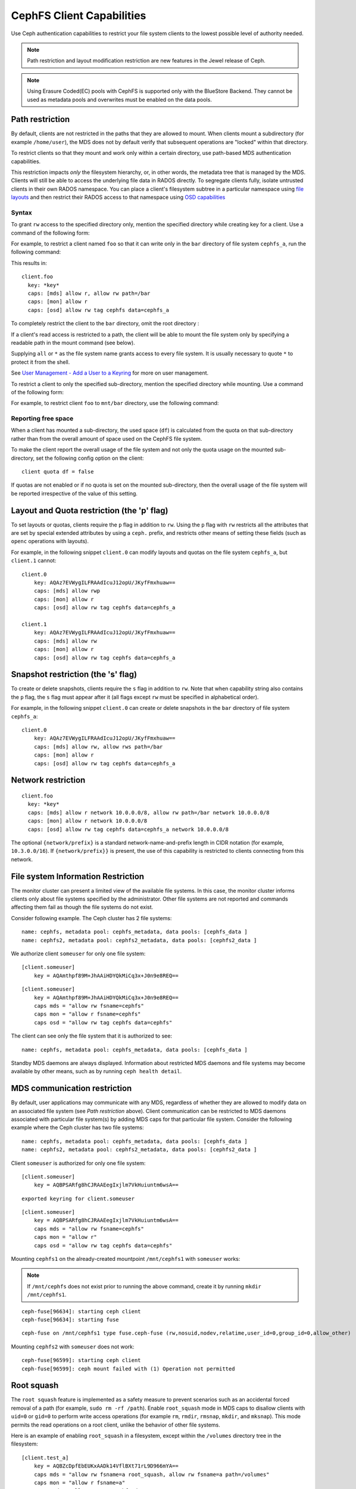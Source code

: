 ================================
CephFS Client Capabilities
================================

Use Ceph authentication capabilities to restrict your file system clients
to the lowest possible level of authority needed.

.. note:: Path restriction and layout modification restriction are new features
    in the Jewel release of Ceph.

.. note:: Using Erasure Coded(EC) pools with CephFS is supported only with the
   BlueStore Backend. They cannot be used as metadata pools and overwrites must
   be enabled on the data pools.


Path restriction
================

By default, clients are not restricted in the paths that they are allowed to
mount. When clients mount a subdirectory (for example ``/home/user``), the MDS
does not by default verify that subsequent operations are "locked" within that
directory.

To restrict clients so that they mount and work only within a certain
directory, use path-based MDS authentication capabilities.

This restriction impacts *only* the filesystem hierarchy, or, in other words,
the metadata tree that is managed by the MDS. Clients will still be able to
access the underlying file data in RADOS directly. To segregate clients fully,
isolate untrusted clients in their own RADOS namespace. You can place a
client's filesystem subtree in a particular namespace using `file layouts`_ and
then restrict their RADOS access to that namespace using `OSD capabilities`_

.. _file layouts: ./file-layouts
.. _OSD capabilities: ../rados/operations/user-management/#authorization-capabilities

Syntax
------

To grant ``rw`` access to the specified directory only, mention the specified
directory while creating key for a client. Use a command of the following form:

.. prompt:: bash #

   ceph fs authorize <fs_name> client.<client_id> <path-in-cephfs> rw

For example, to restrict a client named ``foo`` so that it can write only in
the ``bar`` directory of file system ``cephfs_a``, run the following command:

.. prompt:: bash #

   ceph fs authorize cephfs_a client.foo / r /bar rw

This results in::

 client.foo
   key: *key*
   caps: [mds] allow r, allow rw path=/bar
   caps: [mon] allow r
   caps: [osd] allow rw tag cephfs data=cephfs_a

To completely restrict the client to the ``bar`` directory, omit the
root directory :

.. prompt:: bash #

   ceph fs authorize cephfs_a client.foo /bar rw

If a client's read access is restricted to a path, the client will be able to
mount the file system only by specifying a readable path in the mount command
(see below).

Supplying ``all`` or ``*`` as the file system name grants access to every file
system. It is usually necessary to quote ``*`` to protect it from the
shell.

See `User Management - Add a User to a Keyring`_ for more on user management.

To restrict a client to only the specified sub-directory, mention the specified
directory while mounting. Use a command of the following form: 

.. prompt:: bash #

   ceph-fuse -n client.<client_id> <mount-path> -r *directory_to_be_mounted*

For example, to restrict client ``foo`` to ``mnt/bar`` directory, use the
following command:

.. prompt:: bash #

   ceph-fuse -n client.foo mnt -r /bar

Reporting free space 
--------------------

When a client has mounted a sub-directory, the used space (``df``) is
calculated from the quota on that sub-directory rather than from the overall
amount of space used on the CephFS file system.

To make the client report the overall usage of the file system and not only the
quota usage on the mounted sub-directory, set the following config option on
the client::

    client quota df = false

If quotas are not enabled or if no quota is set on the mounted sub-directory,
then the overall usage of the file system will be reported irrespective of the
value of this setting.

Layout and Quota restriction (the 'p' flag)
===========================================

To set layouts or quotas, clients require the ``p`` flag in addition to ``rw``.
Using the ``p`` flag with ``rw`` restricts all the attributes that are set by
special extended attributes by using a ``ceph.`` prefix, and restricts
other means of setting these fields (such as ``openc`` operations with layouts).

For example, in the following snippet ``client.0`` can modify layouts and
quotas on the file system ``cephfs_a``, but ``client.1`` cannot::

    client.0
        key: AQAz7EVWygILFRAAdIcuJ12opU/JKyfFmxhuaw==
        caps: [mds] allow rwp
        caps: [mon] allow r
        caps: [osd] allow rw tag cephfs data=cephfs_a

    client.1
        key: AQAz7EVWygILFRAAdIcuJ12opU/JKyfFmxhuaw==
        caps: [mds] allow rw
        caps: [mon] allow r
        caps: [osd] allow rw tag cephfs data=cephfs_a


Snapshot restriction (the 's' flag)
===========================================

To create or delete snapshots, clients require the ``s`` flag in addition to
``rw``. Note that when capability string also contains the ``p`` flag, the
``s`` flag must appear after it (all flags except ``rw`` must be specified in
alphabetical order).

For example, in the following snippet ``client.0`` can create or delete snapshots
in the ``bar`` directory of file system ``cephfs_a``::

    client.0
        key: AQAz7EVWygILFRAAdIcuJ12opU/JKyfFmxhuaw==
        caps: [mds] allow rw, allow rws path=/bar
        caps: [mon] allow r
        caps: [osd] allow rw tag cephfs data=cephfs_a


.. _User Management - Add a User to a Keyring: ../../rados/operations/user-management/#add-a-user-to-a-keyring

Network restriction
===================

::

 client.foo
   key: *key*
   caps: [mds] allow r network 10.0.0.0/8, allow rw path=/bar network 10.0.0.0/8
   caps: [mon] allow r network 10.0.0.0/8
   caps: [osd] allow rw tag cephfs data=cephfs_a network 10.0.0.0/8

The optional ``{network/prefix}`` is a standard network-name-and-prefix length
in CIDR notation (for example, ``10.3.0.0/16``). If ``{network/prefix}}`` is
present, the use of this capability is restricted to clients connecting from
this network.

.. _fs-authorize-multifs:

File system Information Restriction
===================================

The monitor cluster can present a limited view of the available file systems.
In this case, the monitor cluster informs clients only about file systems
specified by the administrator. Other file systems are not reported and
commands affecting them fail as though the file systems do not exist.

Consider following example. The Ceph cluster has 2 file systems:

.. prompt:: bash #

   ceph fs ls

::

    name: cephfs, metadata pool: cephfs_metadata, data pools: [cephfs_data ]
    name: cephfs2, metadata pool: cephfs2_metadata, data pools: [cephfs2_data ]

We authorize client ``someuser`` for only one file system:

.. prompt:: bash #

   ceph fs authorize cephfs client.someuser / rw

::

    [client.someuser]
        key = AQAmthpf89M+JhAAiHDYQkMiCq3x+J0n9e8REQ==

.. prompt:: bash #

   cat ceph.client.someuser.keyring

::

    [client.someuser]
        key = AQAmthpf89M+JhAAiHDYQkMiCq3x+J0n9e8REQ==
        caps mds = "allow rw fsname=cephfs"
        caps mon = "allow r fsname=cephfs"
        caps osd = "allow rw tag cephfs data=cephfs"

The client can see only the file system that it is authorized to see: 

.. prompt:: bash #

   ceph fs ls -n client.someuser -k ceph.client.someuser.keyring

::

   name: cephfs, metadata pool: cephfs_metadata, data pools: [cephfs_data ]

Standby MDS daemons are always displayed. Information about restricted MDS
daemons and file systems may become available by other means, such as by
running ``ceph health detail``.

MDS communication restriction
=============================

By default, user applications may communicate with any MDS, regardless of
whether they are allowed to modify data on an associated file system (see `Path
restriction` above). Client communication can be restricted to MDS daemons
associated with particular file system(s) by adding MDS caps for that
particular file system. Consider the following example where the Ceph cluster
has two file systems:

.. prompt:: bash #

   ceph fs ls

::

    name: cephfs, metadata pool: cephfs_metadata, data pools: [cephfs_data ]
    name: cephfs2, metadata pool: cephfs2_metadata, data pools: [cephfs2_data ]

Client ``someuser`` is authorized for only one file system:

.. prompt:: bash #

   ceph fs authorize cephfs client.someuser / rw

::

    [client.someuser]
        key = AQBPSARfg8hCJRAAEegIxjlm7VkHuiuntm6wsA==

.. prompt:: bash #

   ceph auth get client.someuser > ceph.client.someuser.keyring

::

    exported keyring for client.someuser

.. prompt:: bash #

   cat ceph.client.someuser.keyring

::

    [client.someuser]
        key = AQBPSARfg8hCJRAAEegIxjlm7VkHuiuntm6wsA==
        caps mds = "allow rw fsname=cephfs"
        caps mon = "allow r"
        caps osd = "allow rw tag cephfs data=cephfs"

Mounting ``cephfs1`` on the already-created mountpoint  ``/mnt/cephfs1``  with
``someuser`` works:

.. prompt:: bash #

   sudo ceph-fuse /mnt/cephfs1 -n client.someuser -k ceph.client.someuser.keyring --client-fs=cephfs

.. note:: If ``/mnt/cephfs`` does not exist prior to running the above command,
   create it by running ``mkdir /mnt/cephfs1``.

::

    ceph-fuse[96634]: starting ceph client
    ceph-fuse[96634]: starting fuse

.. prompt:: bash #

   mount | grep ceph-fuse

::

    ceph-fuse on /mnt/cephfs1 type fuse.ceph-fuse (rw,nosuid,nodev,relatime,user_id=0,group_id=0,allow_other)

Mounting ``cephfs2`` with ``someuser`` does not work:

.. prompt:: bash #

   sudo ceph-fuse /mnt/cephfs2 -n client.someuser -k ceph.client.someuser.keyring --client-fs=cephfs2

::

   ceph-fuse[96599]: starting ceph client
   ceph-fuse[96599]: ceph mount failed with (1) Operation not permitted

Root squash
===========

The ``root squash`` feature is implemented as a safety measure to prevent
scenarios such as an accidental forced removal of a path (for example, ``sudo
rm -rf /path``). Enable ``root_squash`` mode in MDS caps to disallow clients
with ``uid=0`` or ``gid=0`` to perform write access operations (for example
``rm``, ``rmdir``, ``rmsnap``, ``mkdir``, and ``mksnap``). This mode permits
the read operations on a root client, unlike the behavior of other file
systems.

Here is an example of enabling ``root_squash`` in a filesystem, except within
the ``/volumes`` directory tree in the filesystem:

.. prompt:: bash #

   ceph fs authorize a client.test_a / rw root_squash /volumes rw
   ceph auth get client.test_a

::

    [client.test_a]
	key = AQBZcDpfEbEUKxAADk14VflBXt71rL9D966mYA==
	caps mds = "allow rw fsname=a root_squash, allow rw fsname=a path=/volumes"
	caps mon = "allow r fsname=a"
	caps osd = "allow rw tag cephfs data=a"

Updating Capabilities using ``fs authorize``
============================================

Beginning with the Reef release of Ceph, ``fs authorize`` can be used to add
new caps to an existing client (for another CephFS or another path in the same
file system).

The following example demonstrates the behavior that results from running the command ``ceph fs authorize a client.x / rw`` twice.

#. Create a new client:

   .. prompt:: bash #

      ceph fs authorize a client.x / rw

   ::

      [client.x]
          key = AQAOtSVk9WWtIhAAJ3gSpsjwfIQ0gQ6vfSx/0w==

#. Get the client capabilities: 

   .. prompt:: bash #

      ceph auth get client.x

   ::

      [client.x]
            key = AQAOtSVk9WWtIhAAJ3gSpsjwfIQ0gQ6vfSx/0w==
            caps mds = "allow rw fsname=a"
            caps mon = "allow r fsname=a"
            caps osd = "allow rw tag cephfs data=a"

#. Previously, running ``fs authorize a client.x / rw`` a second time printed
   an error message. In the Reef release and in later releases, this command
   prints a message reporting that the capabilities did not get updated:

   .. prompt:: bash #

      ./bin/ceph fs authorize a client.x / rw

   ::

       no update for caps of client.x

Adding New Caps Using ``fs authorize``
--------------------------------------

Add capabilities for another path in same CephFS:

.. prompt:: bash #

   ceph fs authorize a client.x /dir1 rw

::

    updated caps for client.x

.. prompt:: bash #

   ceph auth get client.x

::

   [client.x]
           key = AQAOtSVk9WWtIhAAJ3gSpsjwfIQ0gQ6vfSx/0w==
           caps mds = "allow r fsname=a, allow rw fsname=a path=some/dir"
           caps mon = "allow r fsname=a"
           caps osd = "allow rw tag cephfs data=a"

Add capabilities for another CephFS on the Ceph cluster:

.. prompt:: bash #

   ceph fs authorize b client.x / rw

::

    updated caps for client.x

.. prompt:: bash #

   ceph auth get client.x

::

   [client.x]
           key = AQD6tiVk0uJdARAABMaQuLRotxTi3Qdj47FkBA==
           caps mds = "allow rw fsname=a, allow rw fsname=b"
           caps mon = "allow r fsname=a, allow r fsname=b"
           caps osd = "allow rw tag cephfs data=a, allow rw tag cephfs data=b"

Changing rw permissions in caps
-------------------------------

Capabilities can be modified by running ``fs authorize`` only in the case when
read/write permissions must be changed. This is because the command ``fs
authorize`` becomes ambiguous. For example, a user runs ``fs authorize cephfs1
client.x /dir1 rw`` to create a client and then runs ``fs authorize cephfs1
client.x /dir2 rw`` (notice that ``/dir1`` has been changed to ``/dir2``).
Running the second command could be interpreted to change ``/dir1`` to
``/dir2`` with current capabilities or could be interpreted to authorize the
client with a new capability for the path ``/dir2``. As shown previously, the
second interpretation is chosen and it is therefore impossible to update a part
of the capabilities granted except ``rw`` permissions. The following shows how
read/write permissions for ``client.x`` can be changed:

.. prompt:: bash #

   ceph fs authorize a client.x / r
    [client.x]
        key = AQBBKjBkIFhBDBAA6q5PmDDWaZtYjd+jafeVUQ==

.. prompt:: bash #

   ceph auth get client.x

::

    [client.x]
            key = AQBBKjBkIFhBDBAA6q5PmDDWaZtYjd+jafeVUQ==
            caps mds = "allow r fsname=a"
            caps mon = "allow r fsname=a"
            caps osd = "allow r tag cephfs data=a"

``fs authorize`` never deducts any part of caps
-----------------------------------------------
Capabilities that have been issued to a client can not be removed by running
``fs authorize`` again. For example, if a client capability has ``root_squash``
applied on a certain CephFS, running ``fs authorize`` again for the same CephFS
but without ``root_squash`` will not lead to any update and the client caps will
remain unchanged:

.. prompt:: bash #

   ceph fs authorize a client.x / rw root_squash
   
::

    [client.x]
            key = AQD61CVkcA1QCRAAd0XYqPbHvcc+lpUAuc6Vcw==

.. prompt:: bash #

   ceph auth get client.x

::

    [client.x]
            key = AQD61CVkcA1QCRAAd0XYqPbHvcc+lpUAuc6Vcw==
            caps mds = "allow rw fsname=a root_squash"
            caps mon = "allow r fsname=a"
            caps osd = "allow rw tag cephfs data=a"

.. prompt:: bash #

   ceph fs authorize a client.x / rw

::

    [client.x]
            key = AQD61CVkcA1QCRAAd0XYqPbHvcc+lpUAuc6Vcw==
    no update was performed for caps of client.x. caps of client.x remains unchanged.

If a client already has a capability for file-system name ``a`` and path
``dir1``, running ``fs authorize`` again for FS name ``a`` but path ``dir2``,
instead of modifying the capabilities client already holds, a new cap for
``dir2`` will be granted:

.. prompt:: bash #

   ceph fs authorize a client.x /dir1 rw
   ceph auth get client.x

::

    [client.x]
            key = AQC1tyVknMt+JxAAp0pVnbZGbSr/nJrmkMNKqA==
            caps mds = "allow rw fsname=a path=/dir1"
            caps mon = "allow r fsname=a"
            caps osd = "allow rw tag cephfs data=a"

.. prompt:: bash #
   
   ceph fs authorize a client.x /dir2 rw

::

    updated caps for client.x

.. prompt:: bash #

   ceph auth get client.x

::

    [client.x]
            key = AQC1tyVknMt+JxAAp0pVnbZGbSr/nJrmkMNKqA==
            caps mds = "allow rw fsname=a path=dir1, allow rw fsname=a path=dir2"
            caps mon = "allow r fsname=a"
            caps osd = "allow rw tag cephfs data=a"
